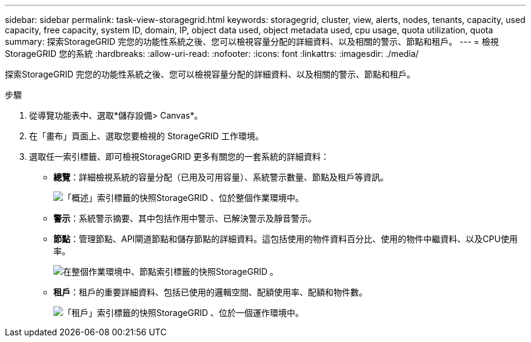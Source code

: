 ---
sidebar: sidebar 
permalink: task-view-storagegrid.html 
keywords: storagegrid, cluster, view, alerts, nodes, tenants, capacity, used capacity, free capacity, system ID, domain, IP, object data used, object metadata used, cpu usage, quota utilization, quota 
summary: 探索StorageGRID 完您的功能性系統之後、您可以檢視容量分配的詳細資料、以及相關的警示、節點和租戶。 
---
= 檢視StorageGRID 您的系統
:hardbreaks:
:allow-uri-read: 
:nofooter: 
:icons: font
:linkattrs: 
:imagesdir: ./media/


探索StorageGRID 完您的功能性系統之後、您可以檢視容量分配的詳細資料、以及相關的警示、節點和租戶。

.步驟
. 從導覽功能表中、選取*儲存設備> Canvas*。
. 在「畫布」頁面上、選取您要檢視的 StorageGRID 工作環境。
. 選取任一索引標籤、即可檢視StorageGRID 更多有關您的一套系統的詳細資料：
+
** *總覽*：詳細檢視系統的容量分配（已用及可用容量）、系統警示數量、節點及租戶等資訊。
+
image:screenshot-overview.png["「概述」索引標籤的快照StorageGRID 、位於整個作業環境中。"]

** *警示*：系統警示摘要、其中包括作用中警示、已解決警示及靜音警示。
** *節點*：管理節點、API閘道節點和儲存節點的詳細資料。這包括使用的物件資料百分比、使用的物件中繼資料、以及CPU使用率。
+
image:screenshot-nodes.png["在整個作業環境中、節點索引標籤的快照StorageGRID 。"]

** *租戶*：租戶的重要詳細資料、包括已使用的邏輯空間、配額使用率、配額和物件數。
+
image:screenshot-tenants.png["「租戶」索引標籤的快照StorageGRID 、位於一個運作環境中。"]




